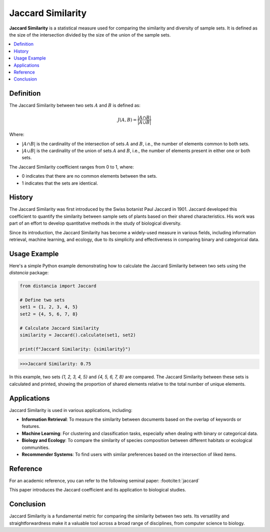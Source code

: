Jaccard Similarity
==================

**Jaccard Similarity** is a statistical measure used for comparing the similarity and diversity of sample sets. It is defined as the size of the intersection divided by the size of the union of the sample sets.

.. contents::
   :local:
   :depth: 2

Definition
----------

The Jaccard Similarity between two sets :math:`A` and :math:`B` is defined as:

.. math::

   J(A, B) = \frac{|A \cap B|}{|A \cup B|}

Where:

- :math:`|A \cap B|` is the cardinality of the intersection of sets :math:`A` and :math:`B`, i.e., the number of elements common to both sets.

- :math:`|A \cup B|` is the cardinality of the union of sets :math:`A` and :math:`B`, i.e., the number of elements present in either one or both sets.

The Jaccard Similarity coefficient ranges from 0 to 1, where:

- 0 indicates that there are no common elements between the sets.

- 1 indicates that the sets are identical.

History
-------

The Jaccard Similarity was first introduced by the Swiss botanist Paul Jaccard in 1901. Jaccard developed this coefficient to quantify the similarity between sample sets of plants based on their shared characteristics. His work was part of an effort to develop quantitative methods in the study of biological diversity.

Since its introduction, the Jaccard Similarity has become a widely-used measure in various fields, including information retrieval, machine learning, and ecology, due to its simplicity and effectiveness in comparing binary and categorical data.

Usage Example
-------------

Here's a simple Python example demonstrating how to calculate the Jaccard Similarity between two sets using the `distancia` package:

.. code-block:: python

    from distancia import Jaccard

    # Define two sets
    set1 = {1, 2, 3, 4, 5}
    set2 = {4, 5, 6, 7, 8}

    # Calculate Jaccard Similarity
    similarity = Jaccard().calculate(set1, set2)

    print(f"Jaccard Similarity: {similarity}")

.. code-block:: bash

   >>>Jaccard Similarity: 0.75


In this example, two sets `{1, 2, 3, 4, 5}` and `{4, 5, 6, 7, 8}` are compared. The Jaccard Similarity between these sets is calculated and printed, showing the proportion of shared elements relative to the total number of unique elements.

Applications
------------

Jaccard Similarity is used in various applications, including:

- **Information Retrieval**: To measure the similarity between documents based on the overlap of keywords or features.
- **Machine Learning**: For clustering and classification tasks, especially when dealing with binary or categorical data.
- **Biology and Ecology**: To compare the similarity of species composition between different habitats or ecological communities.
- **Recommender Systems**: To find users with similar preferences based on the intersection of liked items.

Reference
---------

For an academic reference, you can refer to the following seminal paper: :footcite:t:`jaccard`

.. footbibliography::

   

This paper introduces the Jaccard coefficient and its application to biological studies.

Conclusion
----------

Jaccard Similarity is a fundamental metric for comparing the similarity between two sets. Its versatility and straightforwardness make it a valuable tool across a broad range of disciplines, from computer science to biology.

